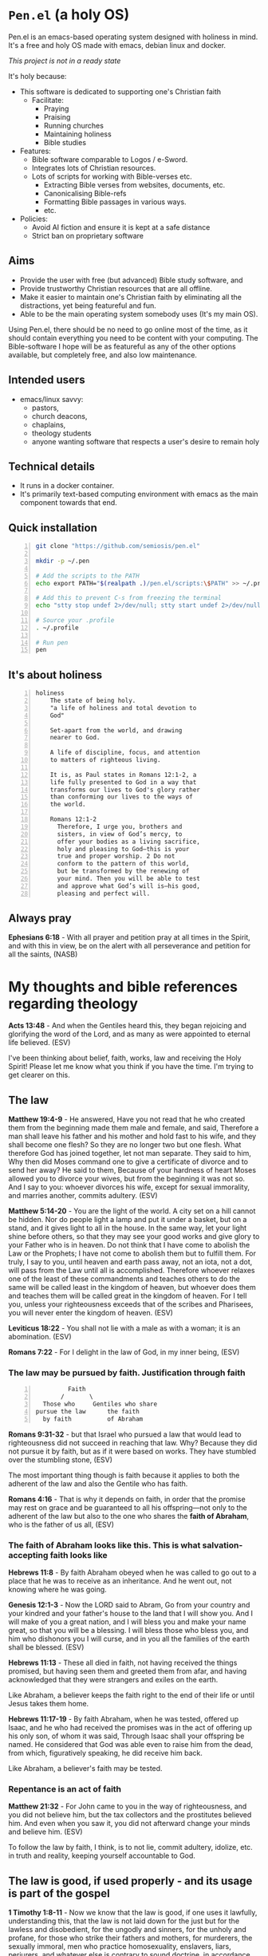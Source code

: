 * =Pen.el= (a holy OS)
Pen.el is an emacs-based operating system designed with holiness in mind.
It's a free and holy OS made with emacs, debian linux and docker.

/This project is not in a ready state/

It's holy because:
- This software is dedicated to supporting one's Christian faith
  - Facilitate:
    - Praying
    - Praising
    - Running churches
    - Maintaining holiness
    - Bible studies
- Features:
  - Bible software comparable to Logos / e-Sword.
  - Integrates lots of Christian resources.
  - Lots of scripts for working with Bible-verses etc.
    - Extracting Bible verses from websites, documents, etc.
    - Canonicalising Bible-refs
    - Formatting Bible passages in various ways.
    - etc.
- Policies:
  - Avoid AI fiction and ensure it is kept at a safe distance
  - Strict ban on proprietary software

** Aims
- Provide the user with free (but advanced) Bible study software, and
- Provide trustworthy Christian resources that are all offline.
- Make it easier to maintain one's Christian faith by eliminating all the distractions, yet being featureful and fun.
- Able to be the main operating system somebody uses (It's my main OS).

Using Pen.el, there should be no need to go online most of the time, as it should contain everything you need to be content with your computing.
The Bible-software I hope will be as featureful as any of the other options available, but completely free, and also low maintenance.

** Intended users
- emacs/linux savvy:
  - pastors,
  - church deacons,
  - chaplains,
  - theology students
  - anyone wanting software that respects a user's desire to remain holy

** Technical details
- It runs in a docker container.
- It's primarily text-based computing environment with emacs as the main component towards that end.

** Quick installation
#+BEGIN_SRC bash -n :i bash :async :results verbatim code
  git clone "https://github.com/semiosis/pen.el"

  mkdir -p ~/.pen

  # Add the scripts to the PATH
  echo export PATH="$(realpath .)/pen.el/scripts:\$PATH" >> ~/.profile

  # Add this to prevent C-s from freezing the terminal
  echo "stty stop undef 2>/dev/null; stty start undef 2>/dev/null" | tee -a ~/.zshrc >> ~/.bashrc

  # Source your .profile
  . ~/.profile

  # Run pen
  pen
#+END_SRC

** It's about holiness
#+BEGIN_SRC text -n :async :results verbatim code :lang text
  holiness
      The state of being holy.
      "a life of holiness and total devotion to
      God"

      Set-apart from the world, and drawing
      nearer to God.

      A life of discipline, focus, and attention
      to matters of righteous living.

      It is, as Paul states in Romans 12:1-2, a
      life fully presented to God in a way that
      transforms our lives to God's glory rather
      than conforming our lives to the ways of
      the world.

      Romans 12:1-2
        Therefore, I urge you, brothers and
        sisters, in view of God’s mercy, to
        offer your bodies as a living sacrifice,
        holy and pleasing to God—this is your
        true and proper worship. 2 Do not
        conform to the pattern of this world,
        but be transformed by the renewing of
        your mind. Then you will be able to test
        and approve what God’s will is—his good,
        pleasing and perfect will.
#+END_SRC

** Always pray
*Ephesians 6:18* -  With all prayer and petition pray at all times in the Spirit, and with this in view, be on the alert with all perseverance and petition for all the saints,  (NASB)

* My thoughts and bible references regarding theology
*Acts 13:48* - And when the Gentiles heard this, they began rejoicing and glorifying the word of the Lord, and as many as were appointed to eternal life believed. (ESV)

I've been thinking about belief, faith, works, law and receiving the Holy Spirit!
Please let me know what you think if you have the time.
I'm trying to get clearer on this.

** The law

*Matthew 19:4-9* - He answered, Have you not read that he who created them from the beginning made them male and female, and said, Therefore a man shall leave his father and his mother and hold fast to his wife, and they shall become one flesh? So they are no longer two but one flesh. What therefore God has joined together, let not man separate. They said to him, Why then did Moses command one to give a certificate of divorce and to send her away? He said to them, Because of your hardness of heart Moses allowed you to divorce your wives, but from the beginning it was not so. And I say to you: whoever divorces his wife, except for sexual immorality, and marries another, commits adultery. (ESV)

*Matthew 5:14-20* - You are the light of the world. A city set on a hill cannot be hidden. Nor do people light a lamp and put it under a basket, but on a stand, and it gives light to all in the house. In the same way, let your light shine before others, so that they may see your good works and give glory to your Father who is in heaven. Do not think that I have come to abolish the Law or the Prophets; I have not come to abolish them but to fulfill them. For truly, I say to you, until heaven and earth pass away, not an iota, not a dot, will pass from the Law until all is accomplished. Therefore whoever relaxes one of the least of these commandments and teaches others to do the same will be called least in the kingdom of heaven, but whoever does them and teaches them will be called great in the kingdom of heaven. For I tell you, unless your righteousness exceeds that of the scribes and Pharisees, you will never enter the kingdom of heaven. (ESV)

*Leviticus 18:22* - You shall not lie with a male as with a woman; it is an abomination. (ESV)

*Romans 7:22* - For I delight in the law of God, in my inner being, (ESV)

*** The law may be pursued by faith. Justification through faith

#+BEGIN_SRC text -n :async :results verbatim code :lang text
           Faith
         /       \
    Those who     Gentiles who share
  pursue the law      the faith
    by faith          of Abraham
#+END_SRC

*Romans 9:31-32* - but that Israel who pursued a law that would lead to righteousness did not succeed in reaching that law. Why? Because they did not pursue it by faith, but as if it were based on works. They have stumbled over the stumbling stone, (ESV)

The most important thing though is faith because it applies to both the adherent of the law and also the Gentile who has faith.

*Romans 4:16* - That is why it depends on faith, in order that the promise may rest on grace and be guaranteed to all his offspring—not only to the adherent of the law but also to the one who shares the *faith of Abraham*, who is the father of us all, (ESV)

*** The faith of Abraham looks like this. This is what salvation-accepting faith looks like

*Hebrews 11:8* - By faith Abraham obeyed when he was called to go out to a place that he was to receive as an inheritance. And he went out, not knowing where he was going.

*Genesis 12:1-3* - Now the LORD said to Abram, Go from your country and your kindred and your father's house to the land that I will show you. And I will make of you a great nation, and I will bless you and make your name great, so that you will be a blessing. I will bless those who bless you, and him who dishonors you I will curse, and in you all the families of the earth shall be blessed. (ESV)

*Hebrews 11:13* - These all died in faith, not having received the things promised, but having seen them and greeted them from afar, and having acknowledged that they were strangers and exiles on the earth.

Like Abraham, a believer keeps the faith right to the end of their life or until Jesus takes them home.

*Hebrews 11:17-19* - By faith Abraham, when he was tested, offered up Isaac, and he who had received the promises was in the act of offering up his only son, of whom it was said, Through Isaac shall your offspring be named. He considered that God was able even to raise him from the dead, from which, figuratively speaking, he did receive him back.

Like Abraham, a believer's faith may be tested.

*** Repentance is an act of faith

*Matthew 21:32* - For John came to you in the way of righteousness, and you did not believe him, but the tax collectors and the prostitutes believed him. And even when you saw it, you did not afterward change your minds and believe him. (ESV)

To follow the law by faith, I think, is to not lie, commit adultery, idolize, etc. in truth and reality, keeping yourself accountable to God.

** The law is good, if used properly - and its usage is part of the gospel
*1 Timothy 1:8-11* -  Now we know that the law is good, if one uses it lawfully, understanding this, that the law is not laid down for the just but for the lawless and disobedient, for the ungodly and sinners, for the unholy and profane, for those who strike their fathers and mothers, for murderers, the sexually immoral, men who practice homosexuality, enslavers, liars, perjurers, and whatever else is contrary to sound doctrine, in accordance with the glorious gospel of the blessed God with which I have been entrusted.  (ESV)

** Anyone who believes in Him receives forgiveness of sins
*Acts 10:43:* Of Him all the prophets bear witness that through His name everyone who believes in Him receives forgiveness of sins.”

** Faith has a quantity, and faith receives from God
*Luke 7:8-9* -  For I too am a man set under authority, with soldiers under me: and I say to one, Go, and he goes; and to another, Come, and he comes; and to my servant, Do this, and he does it.  When Jesus heard these things, he marveled at him, and turning to the crowd that followed him, said, I tell you, not even in Israel have I found such faith.  (ESV)

*** Faith has substance, and a quantity, usually drawn out over time
*Hebrews 11:1* -  Now faith is the substance of things hoped for, the evidence of things not seen.  (KJV)

*Hebrews 11:1* - Now faith is the assurance of things hoped for, the conviction of things not seen. (ESV)

*Matthew 17:20* - He said to them, Because of your little faith. For truly, I say to you, if you have faith like a grain of mustard seed, you will say to this mountain, Move from here to there, and it will move, and nothing will be impossible for you. (ESV)

I think faith is like casting a net to receive something.

If you want to catch something big then you need a lot of faith.

Faith receives salvation, and salvation is the gift which is received through faith.
Faith is something which a person must have to receive the free gift.
The onus is on us to receive the free gift.

We must approach Jesus.
We must repent (change our minds, turning from our wicked ways, and turn to God) and obey God.
God has said many things, about his statutes and about how we should listen to Jesus.
I think repentance (from the heart turning from sin) is still approaching Jesus because Jesus fulfilled the law.

Humble yourself and obey God's commandments (not out of pride, but out of authentic faith with God, being accountable to God, in secret).
Trying to turn from sin in truth and reality.

*2 Chronicles 7:14* -  if my people who are called by my name humble themselves, and pray and seek my face and turn from their wicked ways, then I will hear from heaven and will forgive their sin and heal their land.  (ESV)

*Matthew 18:3* -  and said, Truly, I say to you, unless you turn and become like children, you will never enter the kingdom of heaven.  (ESV)

It says unless *you* turn - The onus is on you.

*Matthew 5:20* - For I tell you, unless your righteousness exceeds that of the scribes and Pharisees, you will never enter the kingdom of heaven. (ESV)

It says unless *your* righteousness.

/*Through faith a person is saved (the onus is on us to receive)*/

Salvation is the gift.

*Ephesians 2:8* - For by grace you have been saved through faith.  And this is not your own doing; it is the gift of God,  (ESV)

*** The work of faith
*Hebrews 11:8* - By faith Abraham obeyed when he was called to go out to a place that he was to receive as an inheritance. And he went out, not knowing where he was going. (ESV)

*Hebrews 11:6* - And without faith it is impossible to please him, for whoever would draw near to God must believe that he exists and that he rewards those who seek him. (ESV)

Work substantiates faith because it is the act of receiving from God.

A work of faith could indeed be following the law in faith (as opposed to following the law by works).

For example, keeping your integrity, remaining faithful to God and not lying to God.

*** Faith receives
*Hebrews 11:13* - These all died in faith, not having received the things promised, but having seen them and greeted them from afar, and having acknowledged that they were strangers and exiles on the earth.

*** Her faith saved her / is forgiven because she loved much
Her love is a work of faith.

*Luke 7:47-50* -  Therefore I tell you, her sins, which are many, are forgiven—for she loved much.  But he who is forgiven little, loves little.  And he said to her, Your sins are forgiven.  Then those who were at table with him began to say among themselves, Who is this, who even forgives sins?  And he said to the woman, Your faith has saved you; go in peace.  (ESV)

I also currently believe that one's response to forgiveness must be like the woman Jesus mentions in Luke 7:47 - with a PROPROTIONAL love for Jesus.

* Who will enter heaven?
*1 Corinthians 6:9-20* -  Do you not know that the unrighteous will not inherit the kingdom of God?  Do not be deceived: neither the sexually immoral, nor idolaters, nor adulterers, nor men who practice homosexuality, nor thieves, nor the greedy, nor drunkards, nor revilers, nor swindlers will inherit the kingdom of God.  And such were some of you.  But you were washed, you were sanctified, you were justified in the name of the Lord Jesus Christ and by the Spirit of our God.  All things are lawful for me, but not all things are helpful.  All things are lawful for me, but I will not be enslaved by anything.  Food is meant for the stomach and the stomach for food—and God will destroy both one and the other.  The body is not meant for sexual immorality, but for the Lord, and the Lord for the body.  And God raised the Lord and will also raise us up by his power.  Do you not know that your bodies are members of Christ?  Shall I then take the members of Christ and make them members of a prostitute?  Never! Or do you not know that he who is joined to a prostitute becomes one body with her?  For, as it is written, The two will become one flesh.  But he who is joined to the Lord becomes one spirit with him.  Flee from sexual immorality.  Every other sin a person commits is outside the body, but the sexually immoral person sins against his own body.  Or do you not know that your body is a temple of the Holy Spirit within you, whom you have from God?  You are not your own, for you were bought with a price.  So glorify God in your body.  (ESV)

** Sinners will not inherit the kingdom of God

*Galatians 5:19-21* -  Now the works of the flesh are evident: sexual immorality, impurity, sensuality, idolatry, sorcery, enmity, strife, jealousy, fits of anger, rivalries, dissensions, divisions, envy, drunkenness, orgies, and things like these.  I warn you, as I warned you before, that those who do such things will not inherit the kingdom of God.  (ESV)

** Following the law properly is not a matter of self-righteousness, it's a matter of who has stopped sinning

*Revelation 22:15* -  Outside are the dogs and sorcerers and the sexually immoral and murderers and idolaters, and everyone who loves and practices falsehood.  (ESV)

*Ephesians 5:5* -  For you may be sure of this, that everyone who is sexually immoral or impure, or who is covetous (that is, an idolater), has no inheritance in the kingdom of Christ and God.  (ESV)

*1 John 3:4-9* -  Everyone who makes a practice of sinning also practices lawlessness; sin is lawlessness.  You know that he appeared to take away sins, and in him there is no sin.  No one who abides in him keeps on sinning; no one who keeps on sinning has either seen him or known him.  Little children, let no one deceive you.  Whoever practices righteousness is righteous, as he is righteous.  Whoever makes a practice of sinning is of the devil, for the devil has been sinning from the beginning.  The reason the Son of God appeared was to destroy the works of the devil.  No one born of God makes a practice of sinning, for God's seed abides in him, and he cannot keep on sinning because he has been born of God.  (ESV)

** This makes sense - the law certainly still exists
*1 Timothy 1:8-11* -  Now we know that the law is good, if one uses it lawfully, understanding this, that the law is not laid down for the just but for the lawless and disobedient, for the ungodly and sinners, for the unholy and profane, for those who strike their fathers and mothers, for murderers, the sexually immoral, men who practice homosexuality, enslavers, liars, perjurers, and whatever else is contrary to sound doctrine, in accordance with the glorious gospel of the blessed God with which I have been entrusted.  (ESV)

** Great or small in the kingdom of God
Those who annul and teach others to break the law will be called least in the kingdom.
- It's prideful to say that God is wrong, Jesus behaved badly and that the Law is wrong
  - It refuses to acknowledge sin
Those who keep God's commandments and AND the righteousness of faith / the testimony of Jesus will be called great in the kingdom.
- This is humility to keep God's commandments by faith (and not works)

There is a self-righteous way of trying to keep the law, and there is a humble way.
The self-righteous way is to pursue the law as if by works - telling God you're righteous because of technicality.
- The self-righteous way often makes the mistake of condemning the innocent.
- The self-righteous way often makes the mistake of being without mercy, or love.
The humble, faith way is accountable to God - it's not lying to God.
- It's loving God, and loving one's neighbour.

** Gay 'marriage'
I currently believe this means that grace may exist for gay people who have faith in Jesus but they are accountable to God for it.
This is my current understanding. Is this correct?

Also, the Kingdom stretches from heaven to earth, so gay 'marriage' may happen on earth but such a thing could never exist in heaven.
But neither does marriage between man and woman even exist in heaven.

But those who practice sexual impurity which includes homosexuality wont inherit the kingdom. But can they enter the kingdom on earth?

*Matthew 6:10* - Your kingdom come, your will be done, on earth as it is in heaven.

The question is, which I do not have the answer for, is there any place for it in God's kingdom anywhere down? Maybe, maybe not.

God's original design is male and female union and also the law reflects the spiritual reality.

I saw a dark spot around my rib when I was born-again.
I think this indicates I am male, and there's a female kingdom partner out there for me!

https://web.archive.org/web/20220402091720/https://mullikine.github.io/posts/astral-projection/

I think it's really unlikely that it is tolerated anywhere in God's kingdom.

I don't think God ever endorses people to sin.

** Abiding in Christ
- Maintaining belief in Jesus is the basic requirement which prevents you from being cut off
  - But that is not enough to be counted a disciple of Jesus

*** Securely abiding in Christ
- Loving Jesus and abiding in His love involves keeping His commandments
  - Love one another as He loved us - the same way, selflessly, forgivingly, mercifully, compassionately
  - Love God faithfully
    - An indicator is that the world hates you
- Keeping all of Jesus' words, keeping His commandments
  - Ask whatever you wish
- Bear fruit
  - Forgiving others, loving others (charity, etc.)
  - Prove to be a disciple of Jesus

*** Eternal life guarantee for Jesus' disciples - requires work

*Matthew 19:29* - And everyone who has left houses or brothers or sisters or father or mother or children or lands, for my name's sake, will receive a hundredfold and will inherit eternal life. (ESV)

*Luke 14:26-28* If anyone comes to me and does not hate his own father and mother and wife and children and brothers and sisters, yes, and even his own life, he cannot be my disciple. Whoever does not bear his own cross and come after me cannot be my disciple. For which of you, desiring to build a tower, does not first sit down and count the cost, whether he has enough to complete it?

*** God the Father can graft people in and out of Christ

So take repentance seriously, and keep Jesus' words and His commandments.
And, most importantly, believe in Jesus, and that he has paid the price for your sin with His blood.

*John 15* - I am the true vine, and my Father is the vinedresser.  Every branch of mine that does not bear fruit he takes away, and every branch that does bear fruit he prunes, that it may bear more fruit.  Already you are clean because of the word that I have spoken to you.  Abide in me, and I in you. As the branch cannot bear fruit by itself, unless it abides in the vine, neither can you, unless you abide in me.  I am the vine; you are the branches. Whoever abides in me and I in him, he it is that bears much fruit, for apart from me you can do nothing.  If anyone does not abide in me he is thrown away like a branch and withers; and the branches are gathered, thrown into the fire, and burned.  If you abide in me, and my words abide in you, ask whatever you wish, and it will be done for you.  By this my Father is glorified, that you bear much fruit and so prove to be my disciples.  As the Father has loved me, so have I loved you. Abide in my love.  If you keep my commandments, you will abide in my love, just as I have kept my Father's commandments and abide in his love.  These things I have spoken to you, that my joy may be in you, and that your joy may be full.  This is my commandment, that you love one another as I have loved you.  Greater love has no one than this, that someone lays down his life for his friends.  You are my friends if you do what I command you.  No longer do I call you servants, for the servant does not know what his master is doing; but I have called you friends, for all that I have heard from my Father I have made known to you.  You did not choose me, but I chose you and appointed you that you should go and bear fruit and that your fruit should abide, so that whatever you ask the Father in my name, he may give it to you.  These things I command you, so that you will love one another.  If the world hates you, know that it has hated me before it hated you.  If you were of the world, the world would love you as its own; but because you are not of the world, but I chose you out of the world, therefore the world hates you.  Remember the word that I said to you: A servant is not greater than his master. If they persecuted me, they will also persecute you. If they kept my word, they will also keep yours.  But all these things they will do to you on account of my name, because they do not know him who sent me.  If I had not come and spoken to them, they would not have been guilty of sin, but now they have no excuse for their sin.  Whoever hates me hates my Father also.  If I had not done among them the works that no one else did, they would not be guilty of sin, but now they have seen and hated both me and my Father.  But the word that is written in their Law must be fulfilled: They hated me without a cause.  But when the Helper comes, whom I will send to you from the Father, the Spirit of truth, who proceeds from the Father, he will bear witness about me.  And you also will bear witness, because you have been with me from the beginning.

*Romans 11* - I ask, then, has God rejected his people? By no means! For I myself am an Israelite, a descendant of Abraham, a member of the tribe of Benjamin. God has not rejected his people whom he foreknew. Do you not know what the Scripture says of Elijah, how he appeals to God against Israel? Lord, they have killed your prophets, they have demolished your altars, and I alone am left, and they seek my life. But what is God's reply to him? I have kept for myself seven thousand men who have not bowed the knee to Baal. So too at the present time there is a remnant, chosen by grace. But if it is by grace, it is no longer on the basis of works; otherwise grace would no longer be grace. What then? Israel failed to obtain what it was seeking. The elect obtained it, but the rest were hardened, as it is written, God gave them a spirit of stupor, eyes that would not see and ears that would not hear, down to this very day. And David says, Let their table become a snare and a trap, a stumbling block and a retribution for them; let their eyes be darkened so that they cannot see, and bend their backs forever. So I ask, did they stumble in order that they might fall? By no means! Rather through their trespass salvation has come to the Gentiles, so as to make Israel jealous. Now if their trespass means riches for the world, and if their failure means riches for the Gentiles, how much more will their full inclusion mean! Now I am speaking to you Gentiles. Inasmuch then as I am an apostle to the Gentiles, I magnify my ministry in order somehow to make my fellow Jews jealous, and thus save some of them. For if their rejection means the reconciliation of the world, what will their acceptance mean but life from the dead? If the dough offered as firstfruits is holy, so is the whole lump, and if the root is holy, so are the branches. But if some of the branches were broken off, and you, although a wild olive shoot, were grafted in among the others and now share in the nourishing root of the olive tree, do not be arrogant toward the branches. If you are, remember it is not you who support the root, but the root that supports you. Then you will say, Branches were broken off so that I might be grafted in. That is true. They were broken off because of their unbelief, but you stand fast through faith. So do not become proud, but stand in awe. For if God did not spare the natural branches, neither will he spare you. Note then the kindness and the severity of God: severity toward those who have fallen, but God's kindness to you, provided you continue in his kindness. Otherwise you too will be cut off. And even they, if they do not continue in their unbelief, will be grafted in, for God has the power to graft them in again. For if you were cut from what is by nature a wild olive tree, and grafted, contrary to nature, into a cultivated olive tree, how much more will these, the natural branches, be grafted back into their own olive tree. Lest you be wise in your own conceits, I want you to understand this mystery, brothers: a partial hardening has come upon Israel, until the fullness of the Gentiles has come in. And in this way all Israel will be saved, as it is written, The Deliverer will come from Zion, he will banish ungodliness from Jacob; and this will be my covenant with them when I take away their sins. As regards the gospel, they are enemies of God for your sake. But as regards election, they are beloved for the sake of their forefathers. For the gifts and the calling of God are irrevocable. Just as you were at one time disobedient to God but now have received mercy because of their disobedience, so they too have now been disobedient in order that by the mercy shown to you they also may now receive mercy. For God has consigned all to disobedience, that he may have mercy on all. Oh, the depth of the riches and wisdom and knowledge of God! How unsearchable are his judgments and how inscrutable his ways! For who has known the mind of the Lord, or who has been his counselor? Or who has given a gift to him that he might be repaid? For from him and through him and to him are all things. To him be glory forever. Amen. (ESV)

*Matthew 12:33-37* -  Either make the tree good and its fruit good, or make the tree bad and its fruit bad, for the tree is known by its fruit.  You brood of vipers! How can you speak good, when you are evil?  For out of the abundance of the heart the mouth speaks.  The good person out of his good treasure brings forth good, and the evil person out of his evil treasure brings forth evil.  I tell you, on the day of judgment people will give account for every careless word they speak, for by your words you will be justified, and by your words you will be condemned.  (ESV)

*** The law of Christ
We are still /under/ a 'law of faith', but we are not *under* the Mosaic law.
We are under the law of Christ which is a law of faith.
But the Mosaic law still exists.

*I Corinthians 9:21* - To those outside the law I became as one outside the law (not being outside the law of God but under the law of Christ) that I might win those outside the law.

*Galatians 6:2* - Bear one another's burdens, and so fulfill the law of Christ.

*I John 3:4-11* - Everyone who makes a practice of sinning also practices lawlessness; sin is lawlessness.  You know that he appeared to take away sins, and in him there is no sin.  No one who abides in him keeps on sinning; no one who keeps on sinning has either seen him or known him.  Little children, let no one deceive you. Whoever practices righteousness is righteous, as he is righteous.  Whoever makes a practice of sinning is of the devil, for the devil has been sinning from the beginning. The reason the Son of God appeared was to destroy the works of the devil.  No one born of God makes a practice of sinning, for God's seed abides in him, and he cannot keep on sinning because he has been born of God.  By this it is evident who are the children of God, and who are the children of the devil: whoever does not practice righteousness is not of God, nor is the one who does not love his brother.  For this is the message that you have heard from the beginning, that we should love one another.

** The truth is God made them male and female, but handed erroneous, rebellious people over to their lust in impurity
*Genesis 1:27* - So God created man in his own image, in the image of God he created him; male and female he created them.

*Genesis 5:2* - Male and female he created them, and he blessed them and named them Man when they were created.

*Genesis 6:19* - And of every living thing of all flesh, you shall bring two of every sort into the ark to keep them alive with you. They shall be male and female.

*Joel 2:27-29* - You shall know that I am in the midst of Israel, and that I am the Lord your God and there is none else. And my people shall never again be put to shame.  And it shall come to pass afterward, that I will pour out my Spirit on all flesh; your sons and your daughters shall prophesy, your old men shall dream dreams, and your young men shall see visions.  Even on the male and female servants in those days I will pour out my Spirit. (ESV)

*Matthew 19:4* - He answered, Have you not read that he who created them from the beginning made them male and female, (ESV)

*Mark 10:6* - But from the beginning of creation, God made them male and female. (ESV)

*Romans 1:24-32* - Therefore God gave them up in the lusts of their hearts to impurity, to the dishonoring of their bodies among themselves, because they exchanged the truth about God for a lie and worshiped and served the creature rather than the Creator, who is blessed forever! Amen.  For this reason God gave them up to dishonorable passions.  For their women exchanged natural relations for those that are contrary to nature; and the men likewise gave up natural relations with women and were consumed with passion for one another, men committing shameless acts with men and receiving in themselves the due penalty for their error.  And since they did not see fit to acknowledge God, God gave them up to a debased mind to do what ought not to be done.  They were filled with all manner of unrighteousness, evil, covetousness, malice.  They are full of envy, murder, strife, deceit, maliciousness.  They are gossips, slanderers, haters of God, insolent, haughty, boastful, inventors of evil, disobedient to parents, foolish, faithless, heartless, ruthless.  Though they know God's decree that those who practice such things deserve to die, they not only do them but give approval to those who practice them.  (ESV)

** I do not endorse gay marriage
I personally do not endorse gay marriage. When I have in the past, I repent of that. That is not to say it is not possible to endorse it yourself but a person is accountable to God for that act of annulling one of His commandments.

In the manner in which I judge, I know I will be judged. So I believe that because I do not / no longer endorse gay marriage for others, I do not endorse it for myself, and I'll be held to that standard.

*Matthew 5:14* - You are the light of the world.  A city set on a hill cannot be hidden.  (ESV)

I know I am called to exercise personal righteousness/holiness as the light of the world. I believe that God's grace extends to all who put their faith in Jesus and have Jesus' righteousness imputed onto them, the righteousness of faith in Jesus Christ God's Son who has paid through his blood the price for our sin.

I believe one must know that God's law is right and when presented with God's law, they recognise that the law is right and recognise their transgression.

And no-one should endorse sinful things. Homosexuality is erroneous.
If they do, however, endorse it then I think that inhibits them from approaching God.

I feel as though I have been robbed in my life of normal Christian marriage by endorsing it for others in the past.

** Belief comes before or at the time of receiving the Holy Spirit (receiving the Holy Spirit comes at the time of or after believing)
I believe that the Holy Spirit goes to those who obey God. I believe belief in Jesus comes first.

*Acts 2:38* - And Peter said to them, Repent and be baptized every one of you in the name of Jesus Christ for the forgiveness of your sins, and you will receive the gift of the Holy Spirit. (ESV)

*Acts 5:32* - And we are witnesses to these things, and so is the Holy Spirit, whom God has given to those who obey him. (ESV)

Belief in Jesus comes first but receiving the Holy Spirit and baptism may happen in any order after that.

I think this is generally the order of things.

** God is sovereign to reveal Himself.

*Romans 10:20* - Then Isaiah is so bold as to say, I have been found by those who did not seek me; I have shown myself to those who did not ask for me. (ESV)

I also believe 1 Cor 12:3.

** Outside of the Holy Spirit, noone can say Jesus is Lord

*1 Corinthians 12:3* - Therefore I want you to understand that no one speaking in the Spirit of God ever says Jesus is accursed! and no one can say Jesus is Lord except in the Holy Spirit. (ESV)

** Works accompany the true believers
*Mark 16:16-17* - Whoever believes and is baptized will be saved, but whoever does not believe will be condemned. And these signs will accompany those who believe: in my name they will cast out demons; they will speak in new tongues; (ESV)

** Those that reject the gospel are not the same as those who haven't heard the gospel
*Mark 6:11* - And if any place will not receive you and they will not listen to you, when you leave, shake off the dust that is on your feet as a testimony against them.

*John 13:20* - Truly, truly, I say to you, whoever receives the one I send receives me, and whoever receives me receives the one who sent me.

*Matthew 10:40* - “He who receives you receives Me, and he who receives Me receives Him who sent Me.

*Mark 9:37* - “Whoever receives one child like this in My name receives Me; and whoever receives Me does not receive Me, but Him who sent Me.”

I lean towards this interpretation:

People who hear the gospel and reject it / reject Jesus / choose to not believe are condemned.

** I believe that repentance is important in faith and faithfulness to God (lots of people say these days that trying to follow the law is self-righteousness; they believe good is evil), but following the law in faith is OK

*Matthew 21:32* - For John came to you in the way of righteousness, and you did not believe him, but the tax collectors and the prostitutes believed him. And even when you saw it, you did not afterward change your minds and believe him. (ESV)

*Acts 2:38* - And Peter said to them, Repent and be baptized every one of you in the name of Jesus Christ for the forgiveness of your sins, and you will receive the gift of the Holy Spirit. (ESV)

Basic repentance is 'metanoia' (a change of mind) - it's part of belief.
But this is what repentance looks like.

*Joel 2:12-13* - Yet even now, declares the LORD, return to me with all your heart, with fasting, with weeping, and with mourning; and rend your hearts and not your garments. Return to the LORD, your God, for he is gracious and merciful, slow to anger, and abounding in steadfast love; and he relents over disaster. (ESV)

And repentance has the fruit of in your heart truly deciding to tell the truth, not commit adultery, etc. - being accountable to God, knowing that He sees.

*Matthew 3:8* - Bear fruit in keeping with repentance.  (ESV)

This is following the law by faith, I think; Truly loving God and one's neighbour.

*Romans 14:23* - But whoever has doubts is condemned if he eats, because the eating is not from faith. For whatever does not proceed from faith is sin. (ESV)

** Celebrating/endorsing sin / error is not right

If a newly born-again Christian is spending all their time with sinners though and endorsing continually instead of being discipled, then they can
have their mind conformed to the sinners instead of being strengthened in the truth. This is why I think it's not especially great to, immediately after getting born-again,
be overly exposed to unbelievers and sinners.

Jesus ate with sinners but Jesus was the special guest. Think of Nicodemus inviting Jesus over.

** Faith has substance to it, and an amount to it, usually drawn out over time
*Hebrews 11:1* - Now faith is the substance of things hoped for, the evidence of things not seen. (KJV)

For me, I was acting in faith ever since I was born-again, resulting in a huge chain of events and confirmations!

** Faith believes God and hopes in invisible things, and is convicted of them

But at the end of the day, justification by faith in Jesus justifies the ungodly sinner - but it is faith that justifies and not faithlessness. It's the type of belief that recognises one's sin, and results in love for Jesus, and it's obedient and submissive to God - it's repentant.

*Hebrews 11:6* - And without faith it is impossible to please him, for whoever would draw near to God must believe that he exists and that he rewards those who seek him. (ESV)

Where we are unfaithful, though, God is faithful. God wants us to choose Him. He wants us to repent.

** Who chooses who? I believe Jesus chose me and I also chose Jesus
*John 15:16* - You did not choose me, but I chose you and appointed you that you should go and bear fruit and that your fruit should abide, so that whatever you ask the Father in my name, he may give it to you. (ESV)

** Structure of the Kingdom

The law still exists. A thought I have : "Perhaps structure of God's kingdom might be determined by the law and Jesus' words."

*Psalms 119:160* - The sum of your word is truth, and every one of your righteous rules endures forever. (ESV)

*Hebrews 1:3* - He is the radiance of the glory of God and the exact imprint of his nature, and he upholds the universe by the word of his power. After making purification for sins, he sat down at the right hand of the Majesty on high, (ESV)

*Psalms 89:14* - Righteousness and justice are the foundation of your throne; steadfast love and faithfulness go before you. (ESV)

*Revelation of John 20:4* - Then I saw thrones, and seated on them were those to whom the authority to judge was committed. Also I saw the souls of those who had been beheaded for the testimony of Jesus and for the word of God, and who had not worshiped the beast or its image and had not received its mark on their foreheads or their hands. They came to life and reigned with Christ for a thousand years.

** There is no sexual immorality in heaven, no violence, no sinners.

*Revelation 21:22-27* - And I saw no temple in the city, for its temple is the Lord God the Almighty and the Lamb. And the city has no need of sun or moon to shine on it, for the glory of God gives it light, and its lamp is the Lamb. By its light will the nations walk, and the kings of the earth will bring their glory into it, and its gates will never be shut by day—and there will be no night there. They will bring into it the glory and the honor of the nations. But nothing unclean will ever enter it, nor anyone who does what is detestable or false, but only those who are written in the Lamb's book of life. (ESV)

*Isaiah 11:6* - The wolf shall dwell with the lamb, and the leopard shall lie down with the young goat, and the calf and the lion and the fattened calf together; and a little child shall lead them. (ESV)

*Matthew 22:30* - For in the resurrection they neither marry nor are given in marriage, but are like angels in heaven.

** Adhering to the law like a Pharisee - pursuing the law by works
But adhering to the law like a Pharisee is like strapping yourself to a razor blade, but that doesn't mean the law is wrong.

*Romans 3:20* - For by works of the law no human being will be justified in his sight, since through the law comes knowledge of sin.

** Follow the law mercifully and without self-righteousness, accountable to God, being a servant to others
So as to not become a hypocrite or condemn the innocent.
Accountable to God - a relationship with God.
Without self-righteousness.

*Acts 23:3* - Then Paul said to him, God is going to strike you, you whitewashed wall! Are you sitting to judge me according to the law, and yet contrary to the law you order me to be struck?

*Matthew 12:3-8* - He said to them, Have you not read what David did when he was hungry, and those who were with him: how he entered the house of God and ate the bread of the Presence, which it was not lawful for him to eat nor for those who were with him, but only for the priests?  Or have you not read in the Law how on the Sabbath the priests in the temple profane the Sabbath and are guiltless?  I tell you, something greater than the temple is here.  And if you had known what this means, I desire mercy, and not sacrifice, you would not have condemned the guiltless.  For the Son of Man is lord of the Sabbath.

The greatest among you will be your servant.
Keeping the commandments by faith results in a person a who is a servant, serving others.

*Luke 22:26* - But it is not this way with you, but the one who is the greatest among you must become like the youngest, and the leader like the servant.

*Matthew 5:19* - Therefore whoever relaxes one of the least of these commandments and teaches others to do the same will be called least in the kingdom of heaven, but whoever does them and teaches them will be called great in the kingdom of heaven.

Not the best example, but, for example, when someone says you owe them money, and you can see they are blind, it's paying them because you're the one submitting to God.
It's humbling yourself even to others and following God's commandments in truth and reality, with a real faith relationship with God.
It's serving others as Jesus has served us.
It's keeping accountable to God and maintaining faithfulness to God, not keeping others accountable to you.

This isn't self-righteousness, but is a self-sacrificial obedience to continue working as a bond-servant of Christ, being the light of the world.

** All the law is still used
The law is good and it still exists, and God still uses the law. All of it. We are supposed to stand for truth and live righteously as the light of the world.

That being said, we all fall short of the glory of God.
Jesus Christ is the end of the law to all who believe, but grace isn't an excuse to sin.

*** Even the smallest of laws still come into effect in certain circumstances

*Leviticus 19:27* - You shall not round off the hair on your temples or mar the edges of your beard. (ESV)

For example, if Jesus sends you as an ambassador to some pagans and they asked you to shave your head in this specific way, or eat food sacrificed to idols.

** Justification by faith - Jews + Gentiles, and in-between
Justification by faith is the correct teaching but the promise is for the gentiles AND the adherent of the law but they all must have faith, and pursuing the law as if by works is the problem, but pursuing the law by faith is ok.

I believe in-between is OK, so long as it is by faith.

*Romans 7:22* - For I delight in the law of God, in my inner being, (ESV)

*Romans 9:30-32* - What shall we say, then? That Gentiles who did not pursue righteousness have attained it, that is, a righteousness that is by faith; but that Israel who pursued a law that would lead to righteousness did not succeed in reaching that law. Why? Because they did not pursue it by faith, but as if it were based on works. They have stumbled over the stumbling stone, (ESV)

*Romans 4:15-16* - For the law brings wrath, but where there is no law there is no transgression. That is why it depends on faith, in order that the promise may rest on grace and be guaranteed to all his offspring—not only to the adherent of the law but also to the one who shares the faith of Abraham, who is the father of us all, (ESV)

*Matthew 5:17-25* - Do not think that I have come to abolish the Law or the Prophets; I have not come to abolish them but to fulfill them. For truly, I say to you, until heaven and earth pass away, not an iota, not a dot, will pass from the Law until all is accomplished. Therefore whoever relaxes one of the least of these commandments and teaches others to do the same will be called least in the kingdom of heaven, but whoever does them and teaches them will be called great in the kingdom of heaven. For I tell you, unless your righteousness exceeds that of the scribes and Pharisees, you will never enter the kingdom of heaven. You have heard that it was said to those of old, You shall not murder; and whoever murders will be liable to judgment. But I say to you that everyone who is angry with his brother will be liable to judgment; whoever insults his brother will be liable to the council; and whoever says, You fool! will be liable to the hell of fire. So if you are offering your gift at the altar and there remember that your brother has something against you, leave your gift there before the altar and go. First be reconciled to your brother, and then come and offer your gift. Come to terms quickly with your accuser while you are going with him to court, lest your accuser hand you over to the judge, and the judge to the guard, and you be put in prison. (ESV)

** Theoretically belief usually comes before or at the time receiving the Holy Spirit
But for me I believe before I was born-again and before I was baptised in the Holy Spirit.

*Acts 19:1-7* - And it happened that while Apollos was at Corinth, Paul passed through the inland country and came to Ephesus.  There he found some disciples.  And he said to them, Did you receive the Holy Spirit when you believed?  And they said, No, we have not even heard that there is a Holy Spirit.  And he said, Into what then were you baptized?  They said, Into John's baptism.  And Paul said, John baptized with the baptism of repentance, telling the people to believe in the one who was to come after him, that is, Jesus. On hearing this, they were baptized in the name of the Lord Jesus. And when Paul had laid his hands on them, the Holy Spirit came on them, and they began speaking in tongues and prophesying. There were about twelve men in all.  (ESV)

* Receive through the hearing of the word and faith
*Galatians 3:2* - Let me ask you only this: Did you receive the Spirit by works of the law or by hearing with faith? (ESV)

Not just by hearing but by hearing with faith.

** The promised Spirit is received through faith
*Galatians 3:14* - so that in Christ Jesus the blessing of Abraham might come to the Gentiles, so that we might receive the promised Spirit through faith.  (ESV)

*** 2 years before being born again of the Spirit - prayer - proving belief came before being born-again
https://web.archive.org/web/20220402091720/https://mullikine.github.io/posts/prayer/

Not that I have to prove it though!

*** Over easter
*Ezekiel 11:19-20* - And I will give them one heart, and a new spirit I will put within them. I will remove the heart of stone from their flesh and give them a heart of flesh, that they may walk in my statutes and keep my rules and obey them. And they shall be my people, and I will be their God. (ESV)

**** Being born-again
https://web.archive.org/web/20220402091720/https://mullikine.github.io/posts/astral-projection/

**** Meeting with the Holy Spirit
https://web.archive.org/web/20220402091720/https://mullikine.github.io/posts/astral-projection-pt-2/

**** I wrote about following the law by faith, also law written on my heart.

https://web.archive.org/web/20220703044748/https://mullikine.github.io/posts/the-tapestry-of-truth/

**** Baptised in the Holy Spirit
https://web.archive.org/web/20220806085237/https://mullikine.github.io/posts/astral-projection-pt-3/

** Later in the year
https://web.archive.org/web/20220402091720/https://mullikine.github.io/posts/dream-the-way-the-truth-the-life/

** Justification by faith for the both adherents of the law and the gentiles
Justification by faith is the correct teaching but the promise is for the gentiles AND the adherent of the law but they all must have faith, and pursuing the law as if by works is the problem, but pursuing the law by faith is ok.

*Romans 7:22* - For I delight in the law of God, in my inner being, (ESV)

*Romans 9:30-32* - What shall we say, then? That Gentiles who did not pursue righteousness have attained it, that is, a righteousness that is by faith; but that Israel who pursued a law that would lead to righteousness did not succeed in reaching that law. Why? Because they did not pursue it by faith, but as if it were based on works. They have stumbled over the stumbling stone, (ESV)

*Romans 4:15-16* - For the law brings wrath, but where there is no law there is no transgression. That is why it depends on faith, in order that the promise may rest on grace and be guaranteed to all his offspring—not only to the adherent of the law but also to the one who shares the faith of Abraham, who is the father of us all, (ESV)

** Paul used the law to judge back, but without hypocrisy
*Matthew 23:27* - Woe to you, scribes and Pharisees, hypocrites! For you are like whitewashed tombs, which outwardly appear beautiful, but within are full of dead people's bones and all uncleanness.

*Acts 23:3* - Then Paul said to him, God is going to strike you, you whitewashed wall! Are you sitting to judge me according to the law, and yet contrary to the law you order me to be struck?

** Justified by faith alone
Predestined, called, justified, glorified - sounds like election.

*Romans 8:30* - And those whom he predestined he also called, and those whom he called he also justified, and those whom he justified he also glorified. (ESV)

But repentance is a work of the heart which is an act of faith.
I believe repentance is inseparable from faith because intrinsic to faith is belief and intrinsic to belief is metanoia (changing one's mind).

At it's most basic form repentance means a person believes in Jesus as the Son of God and the Messiah who, being innocent, paid the price for their sin through His broken body and shed blood on the cross - a perfect and eternal offering; that He died there but God resurrected Him, and He is Lord of Heaven and Earth.

But I believe we are forgiven to forgive others. That must be part of the act of faith and the change of heart, I think.

*Matthew 6:15* - but if you do not forgive others their trespasses, neither will your Father forgive your trespasses.  (ESV)

** Then, glorification
Glorification is the good works including forgiving others.

Forgiving others, walking righteously, and doing good works glorifies Jesus and glorifies God.

*** Forgive others' offenses towards you
*Proverbs 19:11* - Good sense makes one slow to anger, and it is his glory to overlook an offense. (ESV)

*Ephesians 4:32* - Be kind to one another, tenderhearted, forgiving one another, as God in Christ forgave you. (ESV)

*** Be extremely generous
*Matthew 10:8* - Heal the sick, raise the dead, cleanse lepers, cast out demons. You received without paying; give without pay. (ESV)

*** Do the good works which have been gifted to you
*Ephesians 2:10* - For we are his workmanship, created in Christ Jesus for good works, which God prepared beforehand, that we should walk in them.  (ESV)

*Matthew 5:16* - In the same way, let your light shine before others, so that they may see your good works and give glory to your Father who is in heaven.  (ESV)

*** Walk in righteousness

*Daniel 12:3* -  And those who are wise shall shine like the brightness of the sky above; and those who turn many to righteousness, like the stars forever and ever.  (ESV)

*** I think to relax commandments is throw away glorification
*Matthew 5:19* -  Therefore whoever relaxes one of the least of these commandments and teaches others to do the same will be called least in the kingdom of heaven, but whoever does them and teaches them will be called great in the kingdom of heaven.  (ESV)

* Jesus Christ is Lord! :)
